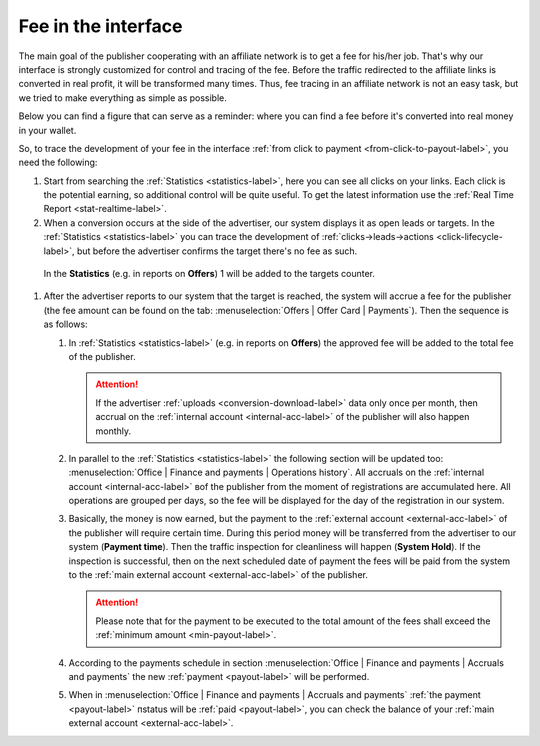.. _commission-interface-label:

====================
Fee in the interface
====================

The main goal of the publisher cooperating with an affiliate network is to get a fee for his/her job. That's why our interface is strongly customized for control and tracing of the fee. Before the traffic redirected to the affiliate links is converted in real profit, it will be transformed many times. Thus, fee tracing in an affiliate network is not an easy task, but we tried to make everything as simple as possible.

Below you can find a figure that can serve as a reminder: where you can find a fee before it's converted into real money in your wallet.

..
   .. csv-table::
      :header: "Символ", "Описание", "Значение"
      :widths: 10, 10, 10
      
      |circle|, "Сплошной кружок", "Интерфейс в нашей системе, где нужно искать"
      |bublic|, "Бублик с надписью", "Объект, который нужно искать"

.. image:: ../../img/account/finance/long_proc.png
   :alt: Fee in the interface

So, to trace the development of your fee in the interface :ref:`from click to payment <from-click-to-payout-label>`, you need the following:

#. Start from searching the :ref:`Statistics <statistics-label>`, here you can see all clicks on your links. Each click is the potential earning, so additional control will be quite useful. To get the latest information use the :ref:`Real Time Report <stat-realtime-label>`. 
#.	When a conversion occurs at the side of the advertiser, our system displays it as open leads or targets. In the :ref:`Statistics <statistics-label>` you can trace the development of :ref:`clicks→leads→actions <click-lifecycle-label>`, but before the advertiser confirms the target there's no fee as such.

   In the **Statistics** (e.g. in reports on **Offers**) 1 will be added to the targets counter.
   
#. After the advertiser reports to our system that the target is reached, the system will accrue a fee for the publisher (the fee amount can be found on the tab: :menuselection:`Offers | Offer Card | Payments`). Then the sequence is as follows:

   #. In :ref:`Statistics <statistics-label>` (e.g. in reports on **Offers**) the approved fee will be added to the total fee of the publisher.
   
      .. attention::  If the advertiser :ref:`uploads <conversion-download-label>` data only once per month, then accrual on the :ref:`internal account <internal-acc-label>` of the publisher will also happen monthly.
      
   #. In parallel to the :ref:`Statistics <statistics-label>` the following section will be updated too: :menuselection:`Office | Finance and payments | Operations history`. All accruals on the :ref:`internal account <internal-acc-label>` вof the publisher from the moment of registrations are accumulated here. All operations are grouped per days, so the fee will be displayed for the day of the registration in our system.
   #. Basically, the money is now earned, but the payment to the :ref:`external account <external-acc-label>` of the publisher will require certain time. During this period money will be transferred from the advertiser to our system (**Payment time**). Then the traffic inspection for cleanliness will happen (**System Hold**). If the inspection is successful, then on the next scheduled date of payment the fees will be paid from the system to the :ref:`main external account <external-acc-label>` of the publisher.
   
      .. attention:: Please note that for the payment to be executed to the total amount of the fees shall exceed the :ref:`minimum amount <min-payout-label>`.
      
   #. According to the payments schedule in section :menuselection:`Office | Finance and payments | Accruals and payments` the new :ref:`payment <payout-label>` will be performed. 
   #. When in :menuselection:`Office | Finance and payments | Accruals and payments` :ref:`the payment <payout-label>` пstatus will be  :ref:`paid <payout-label>`, you can check the balance of your :ref:`main external account <external-acc-label>`.

